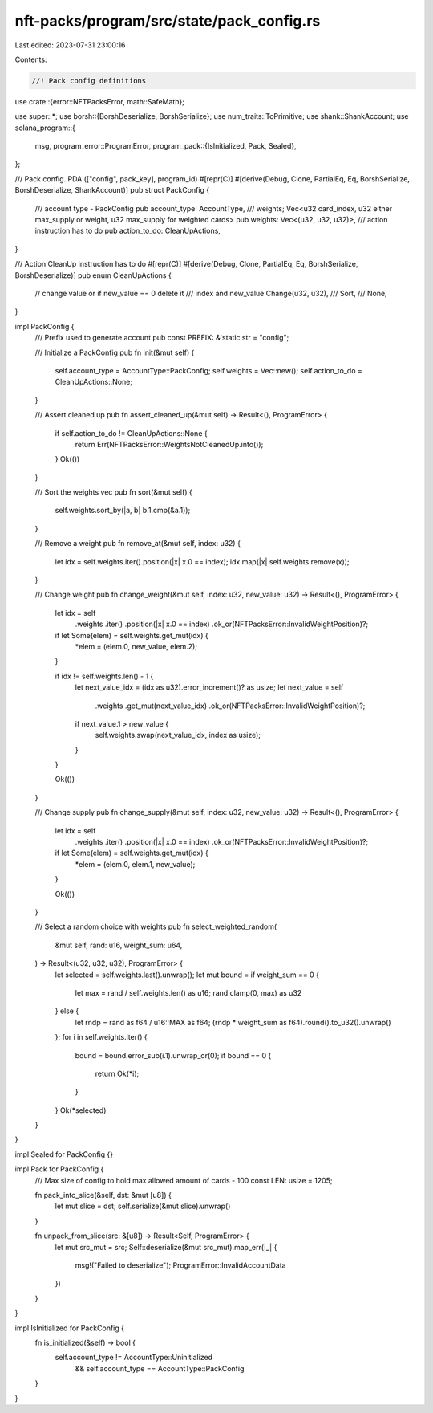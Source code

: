 nft-packs/program/src/state/pack_config.rs
==========================================

Last edited: 2023-07-31 23:00:16

Contents:

.. code-block:: rs

    //! Pack config definitions
use crate::{error::NFTPacksError, math::SafeMath};

use super::*;
use borsh::{BorshDeserialize, BorshSerialize};
use num_traits::ToPrimitive;
use shank::ShankAccount;
use solana_program::{
    msg,
    program_error::ProgramError,
    program_pack::{IsInitialized, Pack, Sealed},
};

/// Pack config. PDA (["config", pack_key], program_id)
#[repr(C)]
#[derive(Debug, Clone, PartialEq, Eq, BorshSerialize, BorshDeserialize, ShankAccount)]
pub struct PackConfig {
    /// account type - PackConfig
    pub account_type: AccountType,
    /// weights; Vec<u32 card_index, u32 either max_supply or weight, u32 max_supply for weighted cards>
    pub weights: Vec<(u32, u32, u32)>,
    /// action instruction has to do
    pub action_to_do: CleanUpActions,
}

/// Action CleanUp instruction has to do
#[repr(C)]
#[derive(Debug, Clone, PartialEq, Eq, BorshSerialize, BorshDeserialize)]
pub enum CleanUpActions {
    // change value or if new_value == 0 delete it
    /// index and new_value
    Change(u32, u32),
    ///
    Sort,
    ///
    None,
}

impl PackConfig {
    /// Prefix used to generate account
    pub const PREFIX: &'static str = "config";

    /// Initialize a PackConfig
    pub fn init(&mut self) {
        self.account_type = AccountType::PackConfig;
        self.weights = Vec::new();
        self.action_to_do = CleanUpActions::None;
    }

    /// Assert cleaned up
    pub fn assert_cleaned_up(&mut self) -> Result<(), ProgramError> {
        if self.action_to_do != CleanUpActions::None {
            return Err(NFTPacksError::WeightsNotCleanedUp.into());
        }
        Ok(())
    }

    /// Sort the weights vec
    pub fn sort(&mut self) {
        self.weights.sort_by(|a, b| b.1.cmp(&a.1));
    }

    /// Remove a weight
    pub fn remove_at(&mut self, index: u32) {
        let idx = self.weights.iter().position(|x| x.0 == index);
        idx.map(|x| self.weights.remove(x));
    }

    /// Change weight
    pub fn change_weight(&mut self, index: u32, new_value: u32) -> Result<(), ProgramError> {
        let idx = self
            .weights
            .iter()
            .position(|x| x.0 == index)
            .ok_or(NFTPacksError::InvalidWeightPosition)?;

        if let Some(elem) = self.weights.get_mut(idx) {
            *elem = (elem.0, new_value, elem.2);
        }

        if idx != self.weights.len() - 1 {
            let next_value_idx = (idx as u32).error_increment()? as usize;
            let next_value = self
                .weights
                .get_mut(next_value_idx)
                .ok_or(NFTPacksError::InvalidWeightPosition)?;

            if next_value.1 > new_value {
                self.weights.swap(next_value_idx, index as usize);
            }
        }

        Ok(())
    }

    /// Change supply
    pub fn change_supply(&mut self, index: u32, new_value: u32) -> Result<(), ProgramError> {
        let idx = self
            .weights
            .iter()
            .position(|x| x.0 == index)
            .ok_or(NFTPacksError::InvalidWeightPosition)?;

        if let Some(elem) = self.weights.get_mut(idx) {
            *elem = (elem.0, elem.1, new_value);
        }

        Ok(())
    }

    /// Select a random choice with weights
    pub fn select_weighted_random(
        &mut self,
        rand: u16,
        weight_sum: u64,
    ) -> Result<(u32, u32, u32), ProgramError> {
        let selected = self.weights.last().unwrap();
        let mut bound = if weight_sum == 0 {
            let max = rand / self.weights.len() as u16;
            rand.clamp(0, max) as u32
        } else {
            let rndp = rand as f64 / u16::MAX as f64;
            (rndp * weight_sum as f64).round().to_u32().unwrap()
        };
        for i in self.weights.iter() {
            bound = bound.error_sub(i.1).unwrap_or(0);
            if bound == 0 {
                return Ok(*i);
            }
        }
        Ok(*selected)
    }
}

impl Sealed for PackConfig {}

impl Pack for PackConfig {
    /// Max size of config to hold max allowed amount of cards - 100
    const LEN: usize = 1205;

    fn pack_into_slice(&self, dst: &mut [u8]) {
        let mut slice = dst;
        self.serialize(&mut slice).unwrap()
    }

    fn unpack_from_slice(src: &[u8]) -> Result<Self, ProgramError> {
        let mut src_mut = src;
        Self::deserialize(&mut src_mut).map_err(|_| {
            msg!("Failed to deserialize");
            ProgramError::InvalidAccountData
        })
    }
}

impl IsInitialized for PackConfig {
    fn is_initialized(&self) -> bool {
        self.account_type != AccountType::Uninitialized
            && self.account_type == AccountType::PackConfig
    }
}


